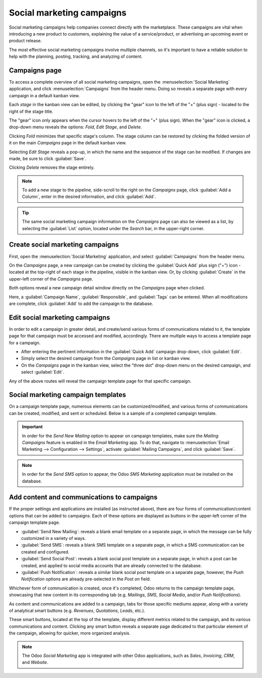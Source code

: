 ==========================
Social marketing campaigns
==========================

Social marketing campaigns help companies connect directly with the marketplace. These campaigns
are vital when introducing a new product to customers, explaining the value of a service/product,
or advertising an upcoming event or product release.

The most effective social marketing campaigns involve multiple channels, so it's important to have
a reliable solution to help with the planning, posting, tracking, and analyzing of content.

Campaigns page
==============

To access a complete overview of all social marketing campaigns, open the :menuselection:`Social
Marketing` application, and click :menuselection:`Campaigns` from the header menu. Doing so reveals
a separate page with every campaign in a default kanban view.

.. image:: social_campaigns/campaigns-page.png
   :align: center
   :alt: View of the campaigns page in the Odoo Social Marketing application.

Each *stage* in the kanban view can be edited, by clicking the "gear" icon to the left of the "+"
(plus sign) - located to the right of the stage title.

The "gear" icon only appears when the cursor hovers to the left of the "+" (plus sign). When the
"gear" icon is clicked, a drop-down menu reveals the options: *Fold*, *Edit Stage*, and *Delete*.

.. image:: social_campaigns/campaign-stage-dropdown.png
   :align: center
   :alt: View of the campaigns page in the Odoo Social Marketing application.

Clicking *Fold* minimizes that specific stage's column. The stage column can be restored by clicking
the folded version of it on the main *Campaigns* page in the default kanban view.

Selecting *Edit Stage* reveals a pop-up, in which the name and the sequence of the stage can be
modified. If changes are made, be sure to click :guilabel:`Save`.

Clicking *Delete* removes the stage entirely.

.. note::
   To add a new stage to the pipeline, side-scroll to the right on the *Campaigns* page, click
   :guilabel:`Add a Column`, enter in the desired information, and click :guilabel:`Add`.

.. tip::
   The same social marketing campaign information on the *Campaigns* page can also be viewed as a
   list, by selecting the :guilabel:`List` option, located under the *Search* bar, in the
   upper-right corner.

Create social marketing campaigns
=================================

First, open the :menuselection:`Social Marketing` application, and select :guilabel:`Campaigns` from
the header menu.

On the *Campaigns* page, a new campaign can be created by clicking the :guilabel:`Quick Add` plus
sign ("+") icon - located at the top-right of each stage in the pipeline, visible in the
kanban view. Or, by clicking :guilabel:`Create` in the upper-left corner of the *Campaigns* page.

Both options reveal a new campaign detail window directly on the *Campaigns* page when clicked.

.. image:: social_campaigns/quick-add-campaign.png
   :align: center
   :alt: View of the quick add option for campaigns in Odoo Social Marketing.

Here, a :guilabel:`Campaign Name`, :guilabel:`Responsible`, and :guilabel:`Tags` can be entered.
When all modifications are complete, click :guilabel:`Add` to add the campaign to the database.

Edit social marketing campaigns
===============================

In order to edit a campaign in greater detail, and create/send various forms of communications
related to it, the template page for that campaign must be accessed and modified, accordingly.
There are multiple ways to access a template page for a campaign.

- After entering the pertinent information in the :guilabel:`Quick Add` campaign drop-down, click
  :guilabel:`Edit`.
- Simply select the desired campaign from the *Campaigns* page in list or kanban view.
- On the *Campaigns* page in the kanban view, select the "three dot" drop-down menu on the desired
  campaign, and select :guilabel:`Edit`.

Any of the above routes will reveal the campaign template page for that specific campaign.

Social marketing campaign templates
===================================

On a campaign template page, numerous elements can be customized/modified, and various forms of
communications can be created, modified, and sent or scheduled. Below is a sample of a completed
campaign template.

.. image:: social_campaigns/create-campaign.png
   :align: center
   :alt: View of a sample campaign template page in Odoo Social Marketing.

.. important::
   In order for the *Send New Mailing* option to appear on campaign templates, make sure the
   *Mailing Campaigns* feature is enabled in the *Email Marketing* app. To do that, navigate to
   :menuselection:`Email Marketing --> Configuration --> Settings`, activate :guilabel:`Mailing
   Campaigns`, and click :guilabel:`Save`.

.. note::
   In order for the *Send SMS* option to appear, the Odoo *SMS Marketing* application must be
   installed on the database.

Add content and communications to campaigns
===========================================

If the proper settings and applications are installed (as instructed above), there are four forms
of communication/content options that can be added to campaigns. Each of these options are
displayed as buttons in the upper-left corner of the campaign template page.

- :guilabel:`Send New Mailing`: reveals a blank email template on a separate page, in which the
  message can be fully customized in a variety of ways.
- :guilabel:`Send SMS`: reveals a blank SMS template on a separate page, in which a SMS
  communication can be created and configured.
- :guilabel:`Send Social Post`: reveals a blank social post template on a separate page, in which
  a post can be created, and applied to social media accounts that are already connected to the
  database.
- :guilabel:`Push Notification`: reveals a similar blank social post template on a separate page,
  however, the *Push Notification* options are already pre-selected in the *Post on* field.

Whichever form of communication is created, once it's completed, Odoo returns to the campaign
template page, showcasing that new content in its corresponding tab (e.g. *Mailings*, *SMS*, *Social
Media*, and/or *Push Notifications*).

As content and communications are added to a campaign, tabs for those specific mediums appear,
along with a variety of analytical smart buttons (e.g. *Revenues*, *Quotations*, *Leads*, etc.).

These smart buttons, located at the top of the template, display different metrics related
to the campaign, and its various communications and content. Clicking any smart button reveals a
separate page dedicated to that particular element of the campaign, allowing for quicker, more
organized analysis.

.. note::
   The Odoo *Social Marketing* app is integrated with other Odoo applications, such as *Sales*,
   *Invoicing*, *CRM*, and *Website*.

.. seealso::
   :doc:`/applications/marketing/social_marketing/essentials/social_essentials`
